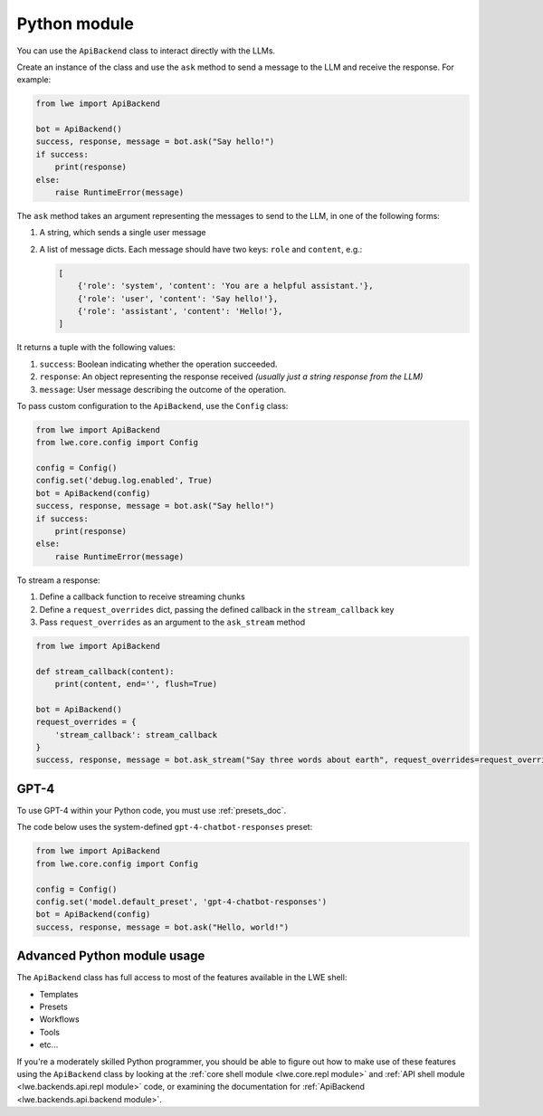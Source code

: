 .. _python_module_doc:

===============================================
Python module
===============================================

You can  use the ``ApiBackend`` class to interact directly with the LLMs.

Create an instance of the class and use the ``ask`` method to send a message to the LLM and receive the response. For example:

.. code-block:: python

   from lwe import ApiBackend

   bot = ApiBackend()
   success, response, message = bot.ask("Say hello!")
   if success:
       print(response)
   else:
       raise RuntimeError(message)

The ``ask`` method takes an argument representing the messages to send to the LLM, in one of the following forms:

#. A string, which sends a single user message
#. A list of message dicts.
   Each message should have two keys: ``role`` and ``content``, e.g.:

   .. code-block:: python

      [
          {'role': 'system', 'content': 'You are a helpful assistant.'},
          {'role': 'user', 'content': 'Say hello!'},
          {'role': 'assistant', 'content': 'Hello!'},
      ]

It returns a tuple with the following values:

#. ``success``: Boolean indicating whether the operation succeeded.
#. ``response``: An object representing the response received *(usually just a string response from the LLM)*
#. ``message``: User message describing the outcome of the operation.

To pass custom configuration to the ``ApiBackend``, use the ``Config`` class:

.. code-block:: python

   from lwe import ApiBackend
   from lwe.core.config import Config

   config = Config()
   config.set('debug.log.enabled', True)
   bot = ApiBackend(config)
   success, response, message = bot.ask("Say hello!")
   if success:
       print(response)
   else:
       raise RuntimeError(message)

To stream a response:

#. Define a callback function to receive streaming chunks
#. Define a ``request_overrides`` dict, passing the defined callback in the ``stream_callback`` key
#. Pass ``request_overrides`` as an argument to the ``ask_stream`` method


.. code-block:: python

  from lwe import ApiBackend

  def stream_callback(content):
      print(content, end='', flush=True)

  bot = ApiBackend()
  request_overrides = {
      'stream_callback': stream_callback
  }
  success, response, message = bot.ask_stream("Say three words about earth", request_overrides=request_overrides)


-----------------------------------------------
GPT-4
-----------------------------------------------

To use GPT-4 within your Python code, you must use :ref:`presets_doc`.

The code below uses the system-defined ``gpt-4-chatbot-responses`` preset:

.. code-block:: python

   from lwe import ApiBackend
   from lwe.core.config import Config

   config = Config()
   config.set('model.default_preset', 'gpt-4-chatbot-responses')
   bot = ApiBackend(config)
   success, response, message = bot.ask("Hello, world!")


-----------------------------------------------
Advanced Python module usage
-----------------------------------------------

The ``ApiBackend`` class has full access to most of the features available in the LWE shell:

* Templates
* Presets
* Workflows
* Tools
* etc...

If you're a moderately skilled Python programmer, you should be able to figure out how to
make use of these features using the ``ApiBackend`` class by looking at the
:ref:`core shell module <lwe.core.repl module>` and :ref:`API shell module <lwe.backends.api.repl module>` code,
or examining the documentation for :ref:`ApiBackend <lwe.backends.api.backend module>`.
